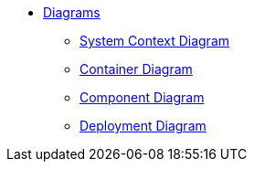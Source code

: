 * xref:dia:dia.adoc[Diagrams]
** xref:dia:systemContext.adoc[System Context Diagram]
** xref:dia:container.adoc[Container Diagram]
** xref:dia:component.adoc[Component Diagram]
** xref:dia:deployment.adoc[Deployment Diagram]